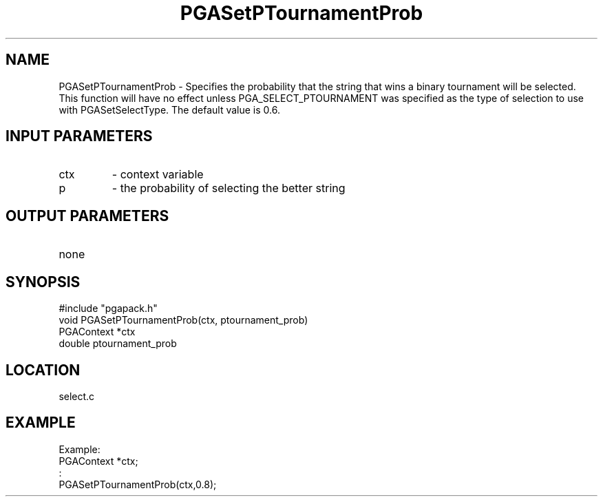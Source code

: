 .TH PGASetPTournamentProb 3 "05/01/95" " " "PGAPack"
.SH NAME
PGASetPTournamentProb \- Specifies the probability that the string that wins
a binary tournament will be selected.  This function will have no effect
unless PGA_SELECT_PTOURNAMENT was specified as the type of selection to
use with PGASetSelectType.  The default value is 0.6.
.SH INPUT PARAMETERS
.PD 0
.TP
ctx
- context variable
.PD 0
.TP
p
- the probability of selecting the better string
.PD 1
.SH OUTPUT PARAMETERS
.PD 0
.TP
none

.PD 1
.SH SYNOPSIS
.nf
#include "pgapack.h"
void  PGASetPTournamentProb(ctx, ptournament_prob)
PGAContext *ctx
double ptournament_prob
.fi
.SH LOCATION
select.c
.SH EXAMPLE
.nf
Example:
PGAContext *ctx;
:
PGASetPTournamentProb(ctx,0.8);

.fi
